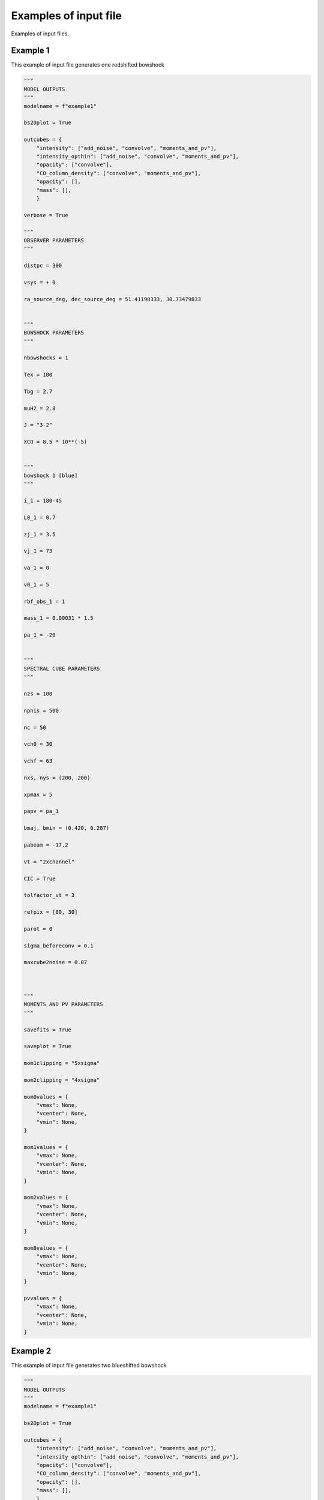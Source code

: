 
Examples of input file
=======================

Examples of input files.


Example 1
-------------------

This example of input file generates one redshifted bowshock

.. code-block:: python 
  
  """
  MODEL OUTPUTS
  """
  modelname = f"example1"
  
  bs2Dplot = True
  
  outcubes = {
      "intensity": ["add_noise", "convolve", "moments_and_pv"],
      "intensity_opthin": ["add_noise", "convolve", "moments_and_pv"],
      "opacity": ["convolve"],
      "CO_column_density": ["convolve", "moments_and_pv"],
      "opacity": [],
      "mass": [],
      }
  
  verbose = True
  
  """
  OBSERVER PARAMETERS
  """
  
  distpc = 300
  
  vsys = + 0
  
  ra_source_deg, dec_source_deg = 51.41198333, 30.73479833
  
  
  """
  BOWSHOCK PARAMETERS
  """
  
  nbowshocks = 1
  
  Tex = 100
  
  Tbg = 2.7
  
  muH2 = 2.8
  
  J = "3-2"
  
  XCO = 8.5 * 10**(-5)
  
  
  """
  bowshock 1 [blue]
  """
  
  i_1 = 180-45
  
  L0_1 = 0.7
  
  zj_1 = 3.5
  
  vj_1 = 73
  
  va_1 = 0
  
  v0_1 = 5
  
  rbf_obs_1 = 1
  
  mass_1 = 0.00031 * 1.5
  
  pa_1 = -20
  
  
  """
  SPECTRAL CUBE PARAMETERS
  """
  
  nzs = 100
  
  nphis = 500
  
  nc = 50
  
  vch0 = 30
  
  vchf = 63
  
  nxs, nys = (200, 200)
  
  xpmax = 5
  
  papv = pa_1
  
  bmaj, bmin = (0.420, 0.287)
  
  pabeam = -17.2
  
  vt = "2xchannel"
  
  CIC = True
  
  tolfactor_vt = 3
  
  refpix = [80, 30]
  
  parot = 0
  
  sigma_beforeconv = 0.1
  
  maxcube2noise = 0.07
  
  
  
  """
  MOMENTS AND PV PARAMETERS
  """
  
  savefits = True
  
  saveplot = True
  
  mom1clipping = "5xsigma"
  
  mom2clipping = "4xsigma"
  
  mom0values = {
      "vmax": None,
      "vcenter": None,
      "vmin": None,
  }
  
  mom1values = {
      "vmax": None,
      "vcenter": None,
      "vmin": None,
  }
  
  mom2values = {
      "vmax": None,
      "vcenter": None,
      "vmin": None,
  }
  
  mom8values = {
      "vmax": None,
      "vcenter": None,
      "vmin": None,
  }
  
  pvvalues = {
      "vmax": None,
      "vcenter": None,
      "vmin": None,
  }

Example 2
-------------------

This example of input file generates two blueshifted bowshock

.. code-block:: python 
  
  """
  MODEL OUTPUTS
  """
  modelname = f"example1"
  
  bs2Dplot = True
  
  outcubes = {
      "intensity": ["add_noise", "convolve", "moments_and_pv"],
      "intensity_opthin": ["add_noise", "convolve", "moments_and_pv"],
      "opacity": ["convolve"],
      "CO_column_density": ["convolve", "moments_and_pv"],
      "opacity": [],
      "mass": [],
      }
  
  verbose = True
  
  """
  OBSERVER PARAMETERS
  """
  
  distpc = 300
  
  vsys = + 0
  
  ra_source_deg, dec_source_deg = 51.41198333, 30.73479833
  
  
  """
  BOWSHOCK PARAMETERS
  """
  
  nbowshocks = 1
  
  Tex = 100
  
  Tbg = 2.7
  
  muH2 = 2.8
  
  J = "3-2"
  
  XCO = 8.5 * 10**(-5)
  
  
  """
  bowshock 1 [blue]
  """
  
  i_1 = 180-45
  
  L0_1 = 0.7
  
  zj_1 = 3.5
  
  vj_1 = 73
  
  va_1 = 0
  
  v0_1 = 5
  
  rbf_obs_1 = 1
  
  mass_1 = 0.00031 * 1.5
  
  pa_1 = -20
  
  
  """
  SPECTRAL CUBE PARAMETERS
  """
  
  nzs = 100
  
  nphis = 500
  
  nc = 50
  
  vch0 = 30
  
  vchf = 63
  
  nxs, nys = (200, 200)
  
  xpmax = 5
  
  papv = pa_1
  
  bmaj, bmin = (0.420, 0.287)
  
  pabeam = -17.2
  
  vt = "2xchannel"
  
  CIC = True
  
  tolfactor_vt = 3
  
  refpix = [80, 30]
  
  parot = 0
  
  sigma_beforeconv = 0.1
  
  maxcube2noise = 0.07
  
  
  
  """
  MOMENTS AND PV PARAMETERS
  """
  
  savefits = True
  
  saveplot = True
  
  mom1clipping = "5xsigma"
  
  mom2clipping = "4xsigma"
  
  mom0values = {
      "vmax": None,
      "vcenter": None,
      "vmin": None,
  }
  
  mom1values = {
      "vmax": None,
      "vcenter": None,
      "vmin": None,
  }
  
  mom2values = {
      "vmax": None,
      "vcenter": None,
      "vmin": None,
  }
  
  mom8values = {
      "vmax": None,
      "vcenter": None,
      "vmin": None,
  }
  
  pvvalues = {
      "vmax": None,
      "vcenter": None,
      "vmin": None,
  }
